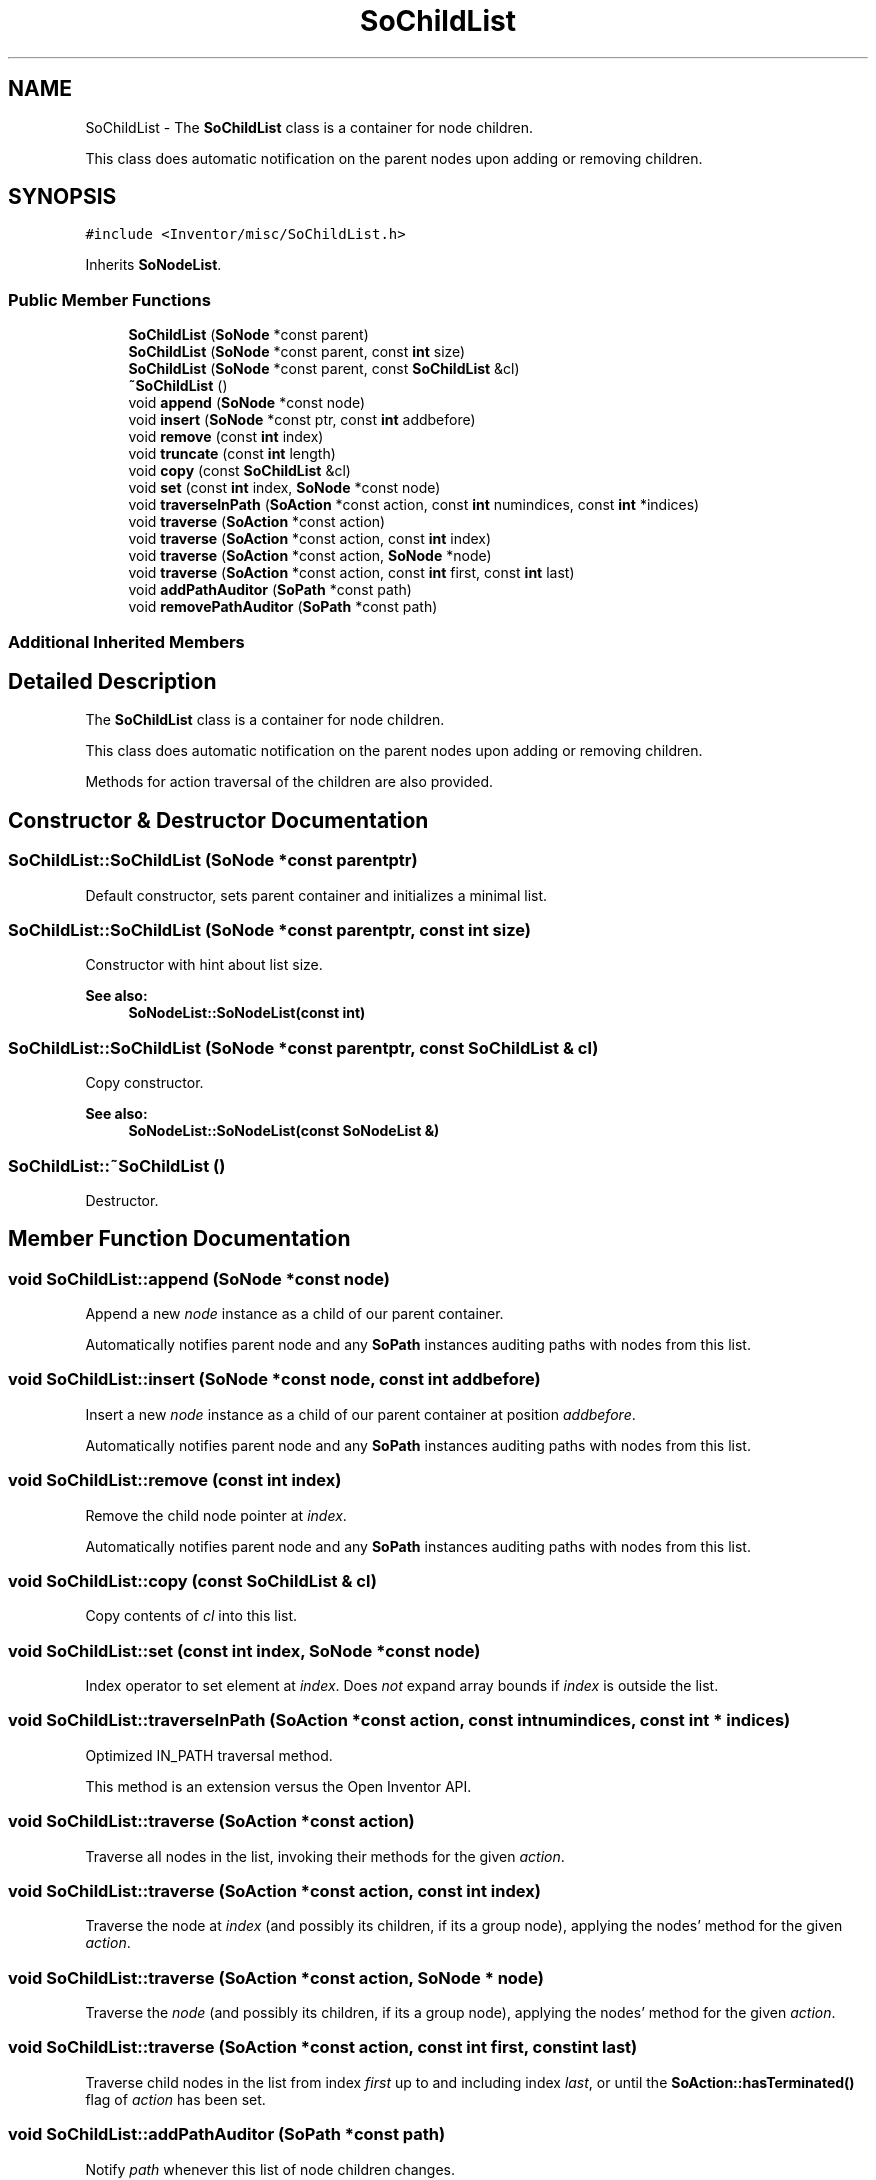 .TH "SoChildList" 3 "Sun May 28 2017" "Version 4.0.0a" "Coin" \" -*- nroff -*-
.ad l
.nh
.SH NAME
SoChildList \- The \fBSoChildList\fP class is a container for node children\&.
.PP
This class does automatic notification on the parent nodes upon adding or removing children\&.  

.SH SYNOPSIS
.br
.PP
.PP
\fC#include <Inventor/misc/SoChildList\&.h>\fP
.PP
Inherits \fBSoNodeList\fP\&.
.SS "Public Member Functions"

.in +1c
.ti -1c
.RI "\fBSoChildList\fP (\fBSoNode\fP *const parent)"
.br
.ti -1c
.RI "\fBSoChildList\fP (\fBSoNode\fP *const parent, const \fBint\fP size)"
.br
.ti -1c
.RI "\fBSoChildList\fP (\fBSoNode\fP *const parent, const \fBSoChildList\fP &cl)"
.br
.ti -1c
.RI "\fB~SoChildList\fP ()"
.br
.ti -1c
.RI "void \fBappend\fP (\fBSoNode\fP *const node)"
.br
.ti -1c
.RI "void \fBinsert\fP (\fBSoNode\fP *const ptr, const \fBint\fP addbefore)"
.br
.ti -1c
.RI "void \fBremove\fP (const \fBint\fP index)"
.br
.ti -1c
.RI "void \fBtruncate\fP (const \fBint\fP length)"
.br
.ti -1c
.RI "void \fBcopy\fP (const \fBSoChildList\fP &cl)"
.br
.ti -1c
.RI "void \fBset\fP (const \fBint\fP index, \fBSoNode\fP *const node)"
.br
.ti -1c
.RI "void \fBtraverseInPath\fP (\fBSoAction\fP *const action, const \fBint\fP numindices, const \fBint\fP *indices)"
.br
.ti -1c
.RI "void \fBtraverse\fP (\fBSoAction\fP *const action)"
.br
.ti -1c
.RI "void \fBtraverse\fP (\fBSoAction\fP *const action, const \fBint\fP index)"
.br
.ti -1c
.RI "void \fBtraverse\fP (\fBSoAction\fP *const action, \fBSoNode\fP *node)"
.br
.ti -1c
.RI "void \fBtraverse\fP (\fBSoAction\fP *const action, const \fBint\fP first, const \fBint\fP last)"
.br
.ti -1c
.RI "void \fBaddPathAuditor\fP (\fBSoPath\fP *const path)"
.br
.ti -1c
.RI "void \fBremovePathAuditor\fP (\fBSoPath\fP *const path)"
.br
.in -1c
.SS "Additional Inherited Members"
.SH "Detailed Description"
.PP 
The \fBSoChildList\fP class is a container for node children\&.
.PP
This class does automatic notification on the parent nodes upon adding or removing children\&. 

Methods for action traversal of the children are also provided\&. 
.SH "Constructor & Destructor Documentation"
.PP 
.SS "SoChildList::SoChildList (\fBSoNode\fP *const parentptr)"
Default constructor, sets parent container and initializes a minimal list\&. 
.SS "SoChildList::SoChildList (\fBSoNode\fP *const parentptr, const \fBint\fP size)"
Constructor with hint about list size\&.
.PP
\fBSee also:\fP
.RS 4
\fBSoNodeList::SoNodeList(const int)\fP 
.RE
.PP

.SS "SoChildList::SoChildList (\fBSoNode\fP *const parentptr, const \fBSoChildList\fP & cl)"
Copy constructor\&.
.PP
\fBSee also:\fP
.RS 4
\fBSoNodeList::SoNodeList(const SoNodeList &)\fP 
.RE
.PP

.SS "SoChildList::~SoChildList ()"
Destructor\&. 
.SH "Member Function Documentation"
.PP 
.SS "void SoChildList::append (\fBSoNode\fP *const node)"
Append a new \fInode\fP instance as a child of our parent container\&.
.PP
Automatically notifies parent node and any \fBSoPath\fP instances auditing paths with nodes from this list\&. 
.SS "void SoChildList::insert (\fBSoNode\fP *const node, const \fBint\fP addbefore)"
Insert a new \fInode\fP instance as a child of our parent container at position \fIaddbefore\fP\&.
.PP
Automatically notifies parent node and any \fBSoPath\fP instances auditing paths with nodes from this list\&. 
.SS "void SoChildList::remove (const \fBint\fP index)"
Remove the child node pointer at \fIindex\fP\&.
.PP
Automatically notifies parent node and any \fBSoPath\fP instances auditing paths with nodes from this list\&. 
.SS "void SoChildList::copy (const \fBSoChildList\fP & cl)"
Copy contents of \fIcl\fP into this list\&. 
.SS "void SoChildList::set (const \fBint\fP index, \fBSoNode\fP *const node)"
Index operator to set element at \fIindex\fP\&. Does \fInot\fP expand array bounds if \fIindex\fP is outside the list\&. 
.SS "void SoChildList::traverseInPath (\fBSoAction\fP *const action, const \fBint\fP numindices, const \fBint\fP * indices)"
Optimized IN_PATH traversal method\&.
.PP
This method is an extension versus the Open Inventor API\&. 
.SS "void SoChildList::traverse (\fBSoAction\fP *const action)"
Traverse all nodes in the list, invoking their methods for the given \fIaction\fP\&. 
.SS "void SoChildList::traverse (\fBSoAction\fP *const action, const \fBint\fP index)"
Traverse the node at \fIindex\fP (and possibly its children, if its a group node), applying the nodes' method for the given \fIaction\fP\&. 
.SS "void SoChildList::traverse (\fBSoAction\fP *const action, \fBSoNode\fP * node)"
Traverse the \fInode\fP (and possibly its children, if its a group node), applying the nodes' method for the given \fIaction\fP\&. 
.SS "void SoChildList::traverse (\fBSoAction\fP *const action, const \fBint\fP first, const \fBint\fP last)"
Traverse child nodes in the list from index \fIfirst\fP up to and including index \fIlast\fP, or until the \fBSoAction::hasTerminated()\fP flag of \fIaction\fP has been set\&. 
.SS "void SoChildList::addPathAuditor (\fBSoPath\fP *const path)"
Notify \fIpath\fP whenever this list of node children changes\&. 
.SS "void SoChildList::removePathAuditor (\fBSoPath\fP *const path)"
Remove \fIpath\fP as an auditor for our list of node children\&. 

.SH "Author"
.PP 
Generated automatically by Doxygen for Coin from the source code\&.
